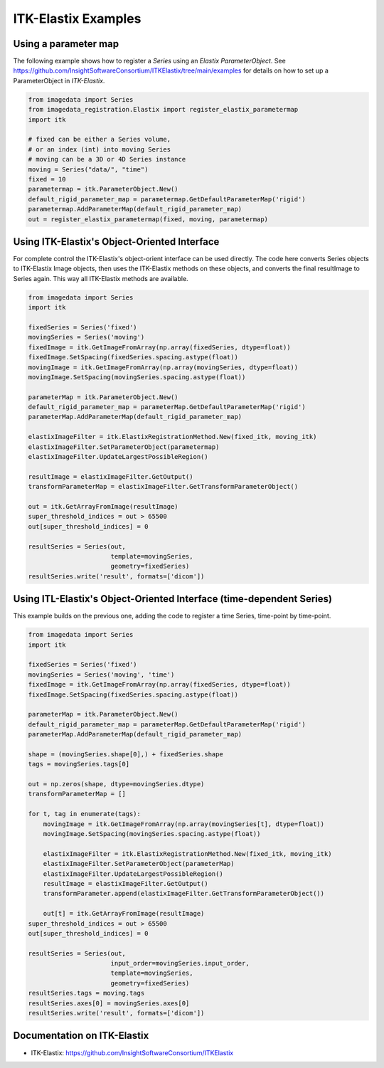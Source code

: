 .. _ITKElastix:

ITK-Elastix Examples
======================

Using a parameter map
---------------------
The following example shows how to register a `Series` using
an `Elastix ParameterObject`.
See
https://github.com/InsightSoftwareConsortium/ITKElastix/tree/main/examples
for details on how to set up a ParameterObject in `ITK-Elastix`.

.. code-block:: python

    from imagedata import Series
    from imagedata_registration.Elastix import register_elastix_parametermap
    import itk

    # fixed can be either a Series volume,
    # or an index (int) into moving Series
    # moving can be a 3D or 4D Series instance
    moving = Series("data/", "time")
    fixed = 10
    parametermap = itk.ParameterObject.New()
    default_rigid_parameter_map = parametermap.GetDefaultParameterMap('rigid')
    parametermap.AddParameterMap(default_rigid_parameter_map)
    out = register_elastix_parametermap(fixed, moving, parametermap)


Using ITK-Elastix's Object-Oriented Interface
-----------------------------------------------
For complete control the ITK-Elastix's object-orient interface can be used directly.
The code here converts Series objects to ITK-Elastix Image objects, then uses the ITK-Elastix
methods on these objects, and converts the final resultImage to Series again.
This way all ITK-Elastix methods are available.

.. code-block:: python

    from imagedata import Series
    import itk

    fixedSeries = Series('fixed')
    movingSeries = Series('moving')
    fixedImage = itk.GetImageFromArray(np.array(fixedSeries, dtype=float))
    fixedImage.SetSpacing(fixedSeries.spacing.astype(float))
    movingImage = itk.GetImageFromArray(np.array(movingSeries, dtype=float))
    movingImage.SetSpacing(movingSeries.spacing.astype(float))

    parameterMap = itk.ParameterObject.New()
    default_rigid_parameter_map = parameterMap.GetDefaultParameterMap('rigid')
    parameterMap.AddParameterMap(default_rigid_parameter_map)

    elastixImageFilter = itk.ElastixRegistrationMethod.New(fixed_itk, moving_itk)
    elastixImageFilter.SetParameterObject(parametermap)
    elastixImageFilter.UpdateLargestPossibleRegion()

    resultImage = elastixImageFilter.GetOutput()
    transformParameterMap = elastixImageFilter.GetTransformParameterObject()

    out = itk.GetArrayFromImage(resultImage)
    super_threshold_indices = out > 65500
    out[super_threshold_indices] = 0

    resultSeries = Series(out,
                          template=movingSeries,
                          geometry=fixedSeries)
    resultSeries.write('result', formats=['dicom'])


Using ITL-Elastix's Object-Oriented Interface (time-dependent Series)
-----------------------------------------------------------------------
This example builds on the previous one, adding the code to register a time Series,
time-point by time-point.

.. code-block:: python

    from imagedata import Series
    import itk

    fixedSeries = Series('fixed')
    movingSeries = Series('moving', 'time')
    fixedImage = itk.GetImageFromArray(np.array(fixedSeries, dtype=float))
    fixedImage.SetSpacing(fixedSeries.spacing.astype(float))

    parameterMap = itk.ParameterObject.New()
    default_rigid_parameter_map = parameterMap.GetDefaultParameterMap('rigid')
    parameterMap.AddParameterMap(default_rigid_parameter_map)

    shape = (movingSeries.shape[0],) + fixedSeries.shape
    tags = movingSeries.tags[0]

    out = np.zeros(shape, dtype=movingSeries.dtype)
    transformParameterMap = []

    for t, tag in enumerate(tags):
        movingImage = itk.GetImageFromArray(np.array(movingSeries[t], dtype=float))
        movingImage.SetSpacing(movingSeries.spacing.astype(float))

        elastixImageFilter = itk.ElastixRegistrationMethod.New(fixed_itk, moving_itk)
        elastixImageFilter.SetParameterObject(parameterMap)
        elastixImageFilter.UpdateLargestPossibleRegion()
        resultImage = elastixImageFilter.GetOutput()
        transformParameter.append(elastixImageFilter.GetTransformParameterObject())

        out[t] = itk.GetArrayFromImage(resultImage)
    super_threshold_indices = out > 65500
    out[super_threshold_indices] = 0

    resultSeries = Series(out,
                          input_order=movingSeries.input_order,
                          template=movingSeries,
                          geometry=fixedSeries)
    resultSeries.tags = moving.tags
    resultSeries.axes[0] = movingSeries.axes[0]
    resultSeries.write('result', formats=['dicom'])


Documentation on ITK-Elastix
------------------------------
* ITK-Elastix: https://github.com/InsightSoftwareConsortium/ITKElastix
